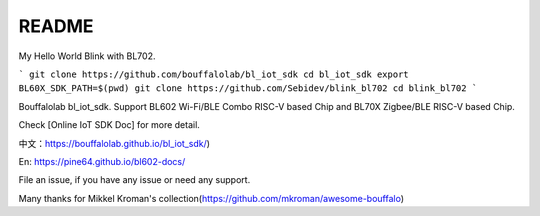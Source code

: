 README
=========
My Hello World Blink with BL702.

```
git clone https://github.com/bouffalolab/bl_iot_sdk
cd bl_iot_sdk
export BL60X_SDK_PATH=$(pwd)
git clone https://github.com/Sebidev/blink_bl702
cd blink_bl702
```

Bouffalolab bl_iot_sdk. Support BL602 Wi-Fi/BLE Combo RISC-V based Chip and BL70X Zigbee/BLE RISC-V based Chip.

Check [Online IoT SDK Doc] for more detail.

中文：https://bouffalolab.github.io/bl_iot_sdk/)

En: https://pine64.github.io/bl602-docs/

File an issue, if you have any issue or need any support.


Many thanks for Mikkel Kroman's collection(https://github.com/mkroman/awesome-bouffalo)
